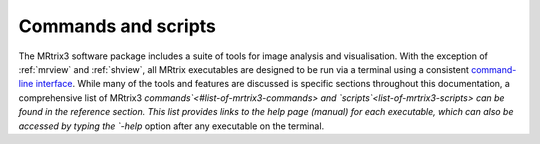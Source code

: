 ====================
Commands and scripts
====================

The MRtrix3 software package includes a suite of tools for image analysis and visualisation. With the exception of :ref:`mrview` and :ref:`shview`, all MRtrix executables are designed to be run via a terminal using a consistent `command-line interface <#command-line-usage>`__. While many of the tools and features are discussed is specific sections throughout this documentation, a comprehensive list of MRtrix3 `commands`<#list-of-mrtrix3-commands> and `scripts`<list-of-mrtrix3-scripts> can be found in the reference section. This list provides links to the help page (manual) for each executable, which can also be accessed by typing the `-help` option after any executable on the terminal.
